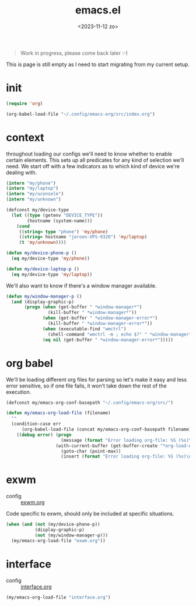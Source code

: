 #+TITLE: emacs.el
#+DATE: <2023-11-12 zo>
#+PROPERTY: header-args :tangle yes


#+begin_quote
Work in progress, please come back later :-)
#+end_quote

This is page is still empty as I need to start migrating from my current setup.  

* init
#+begin_src emacs-lisp :tangle init.el
(require 'org)

(org-babel-load-file "~/.config/emacs-org/src/index.org")
#+end_src


* context  
throughout loading our configs we'll need to know whether to enable certain elements.  This sets up all predicates for any kind of selection we'll need.  We start off with a few indicators as to which kind of device we're dealing with. 
#+begin_src emacs-lisp
(intern "my/phone")
(intern "my/laptop")
(intern "my/uconsole")
(intern "my/unknown")
#+end_src

#+begin_src emacs-lisp
(defconst my/device-type
  (let ((type (getenv "DEVICE_TYPE"))
        (hostname (system-name)))
    (cond
     ((string= type "phone") 'my/phone)
     ((string= hostname "jeroen-XPS-9320") 'my/laptop)
     (t 'my/unknown))))
     
(defun my/device-phone-p ()
  (eq my/device-type 'my/phone))

(defun my/device-laptop-p ()
  (eq my/device-type 'my/laptop))

#+end_src

We'll also want to know if there's a window manager available. 
#+begin_src emacs-lisp
(defun my/window-manager-p ()
  (and (display-graphic-p)
       (progn (when (get-buffer " *window-manager*")
                (kill-buffer " *window-manager*"))
              (when (get-buffer " *window-manager-error*")
                (kill-buffer " *window-manager-error*"))
              (when (executable-find "wmctrl")
                (shell-command "wmctrl -m ; echo $?" " *window-manager*" " *window-manager-error*"))
              (eq nil (get-buffer " *window-manager-error*")))))
#+end_src


* org babel

We'll be loading different org files for parsing so let's make it easy and less error sensitive, so if one file fails, it won't take down the rest of the execution.

#+begin_src emacs-lisp
(defconst my/emacs-org-conf-basepath "~/.config/emacs-org/src/")

(defun my/emacs-org-load-file (filename)
  ""
  (condition-case err
      (org-babel-load-file (concat my/emacs-org-conf-basepath filename))
    ((debug error) (progn
                     (message (format "Error loading org-file: %S (%s)\n" err filename))
                   (with-current-buffer (get-buffer-create "*org-load-errors*")
                     (goto-char (point-max))
                     (insert (format "Error loading org-file: %S (%s)\n" err filename)))))))

#+end_src

* exwm

- config :: [[file:exwm.org][exwm.org]]
  
Code specific to exwm, should only be included at specific situations. 
  
#+begin_src emacs-lisp
(when (and (not (my/device-phone-p))
           (display-graphic-p)
           (not (my/window-manager-p)))
  (my/emacs-org-load-file "exwm.org"))
#+end_src

* interface
- config :: [[file:interface.org][interface.org]]

#+begin_src emacs-lisp
(my/emacs-org-load-file "interface.org")
#+end_src

